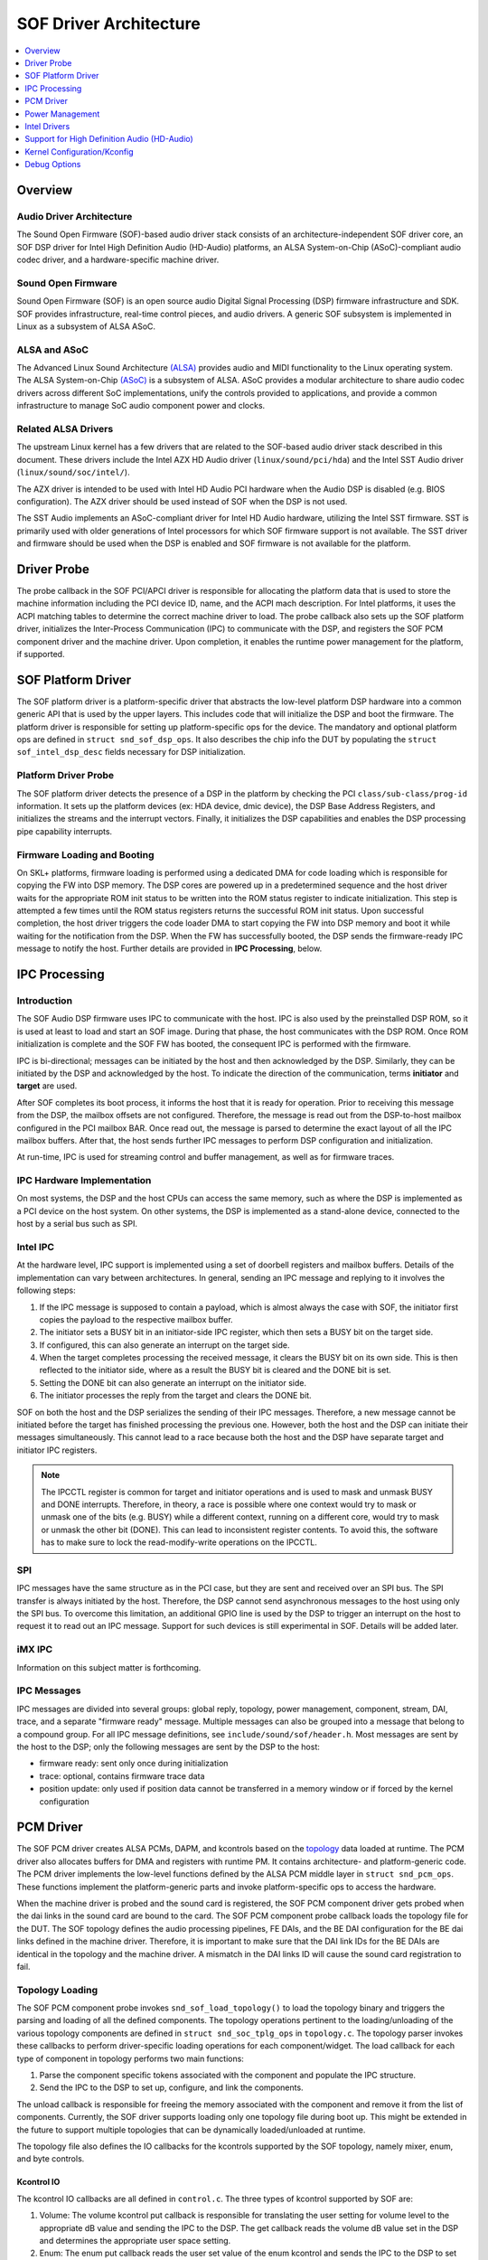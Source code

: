 .. _sof_driver_arch:

SOF Driver Architecture
#######################

.. contents::
   :local:
   :depth: 1

Overview
********

Audio Driver Architecture
=========================

The Sound Open Firmware (SOF)-based audio driver stack consists of an architecture-independent SOF driver core, an SOF DSP driver for Intel High Definition Audio (HD-Audio) platforms, an ALSA System-on-Chip (ASoC)-compliant audio codec driver, and a hardware-specific machine driver.

.. image:: images/sof-driver-arch-1.png

Sound Open Firmware
===================

Sound Open Firmware (SOF) is an open source audio Digital Signal Processing (DSP) firmware infrastructure and SDK. SOF provides infrastructure, real-time control pieces, and audio drivers. A generic SOF subsystem is implemented in Linux as a subsystem of ALSA ASoC.

.. image:: images/sof-driver-arch-2.png

ALSA and ASoC
=============

The Advanced Linux Sound Architecture `(ALSA) <https://www.alsa-project.org/wiki/Main_Page>`_ provides audio and MIDI functionality to the Linux operating system. The ALSA System-on-Chip `(ASoC) <https://alsa-project.org/wiki/ASoC>`_ is a subsystem of ALSA. ASoC provides a modular architecture to share audio codec drivers across different SoC implementations, unify the controls provided to applications, and provide a common infrastructure to manage SoC audio component power and clocks.

Related ALSA Drivers
====================

The upstream Linux kernel has a few drivers that are related to the SOF-based audio driver stack described in this document. These drivers include the Intel AZX HD Audio driver (``linux/sound/pci/hda``) and the Intel SST Audio driver (``linux/sound/soc/intel/``).

The AZX driver is intended to be used with Intel HD Audio PCI hardware when the Audio DSP is disabled (e.g. BIOS configuration). The AZX driver should be used instead of SOF when the DSP is not used.

The SST Audio implements an ASoC-compliant driver for Intel HD Audio hardware, utilizing the Intel SST firmware. SST is primarily used with older generations of Intel processors for which SOF firmware support is not available. The SST driver and firmware should be used when the DSP is enabled and SOF firmware is not available for the platform.

Driver Probe
************

The probe callback in the SOF PCI/APCI driver is responsible for allocating the platform data that is used to store the machine information including the PCI device ID, name, and the ACPI mach description. For Intel platforms, it uses the ACPI matching tables to determine the correct machine driver to load. The probe callback also sets up the SOF platform driver, initializes the Inter-Process Communication (IPC) to communicate with the DSP, and registers the SOF PCM component driver and the machine driver. Upon completion, it enables the runtime power management for the platform, if supported.

SOF Platform Driver
*******************

The SOF platform driver is a platform-specific driver that abstracts the low-level platform DSP hardware into a common generic API that is used by the upper layers. This includes code that will initialize the DSP and boot the firmware. The platform driver is responsible for setting up platform-specific ops for the device. The mandatory and optional platform ops are defined in ``struct snd_sof_dsp_ops``. It also describes the chip info the DUT by populating the ``struct sof_intel_dsp_desc`` fields necessary for DSP initialization.

Platform Driver Probe
=====================

The SOF platform driver detects the presence of a DSP in the platform by checking the PCI ``class/sub-class/prog-id`` information. It sets up the platform devices (ex: HDA device, dmic device), the DSP Base Address Registers, and initializes the streams and the interrupt vectors. Finally, it initializes the DSP capabilities and enables the DSP processing pipe capability interrupts.

Firmware Loading and Booting
============================

On SKL+ platforms, firmware loading is performed using a dedicated DMA for code loading which is responsible for copying the FW into DSP memory. The DSP cores are powered up in a predetermined sequence and the host driver waits for the appropriate ROM init status to be written into the ROM status register to indicate initialization. This step is attempted a few times until the ROM status registers returns the successful ROM init status. Upon successful completion, the host driver triggers the code loader DMA to start copying the FW into DSP memory and boot it while waiting for the notification from the DSP. When the FW has successfully booted, the DSP sends the firmware-ready IPC message to notify the host. Further details are provided in **IPC Processing**, below.

IPC Processing
**************

Introduction
============

The SOF Audio DSP firmware uses IPC to communicate with the host. IPC is also used by the preinstalled DSP ROM, so it is used at least to load and start an SOF image. During that phase, the host communicates with the DSP ROM. Once ROM initialization is complete and the SOF FW has booted, the consequent IPC is performed with the firmware.

IPC is bi-directional; messages can be initiated by the host and then acknowledged by the DSP. Similarly, they can be initiated by the DSP and acknowledged by the host. To indicate the direction of the communication, terms **initiator** and **target** are used.

After SOF completes its boot process, it informs the host that it is ready for operation. Prior to receiving this message from the DSP, the mailbox offsets are not configured. Therefore, the message is read out from the DSP-to-host mailbox configured in the PCI mailbox BAR. Once read out, the message is parsed to determine the exact layout of all the IPC mailbox buffers. After that, the host sends further IPC messages to perform DSP configuration and initialization.

At run-time, IPC is used for streaming control and buffer management, as well as for firmware traces.

IPC Hardware Implementation
===========================

On most systems, the DSP and the host CPUs can access the same memory, such as where the DSP is implemented as a PCI device on the host system. On other systems, the DSP is implemented as a stand-alone device, connected to the host by a serial bus such as SPI.

Intel IPC
=========

At the hardware level, IPC support is implemented using a set of doorbell
registers and mailbox buffers. Details of the implementation can vary between
architectures. In general, sending an IPC message and replying to it involves
the following steps:

#. If the IPC message is supposed to contain a payload, which is almost always the case with SOF, the initiator first copies the payload to the respective mailbox buffer.
#. The initiator sets a BUSY bit in an initiator-side IPC register, which then sets a BUSY bit on the target side.
#. If configured, this can also generate an interrupt on the target side.
#. When the target completes processing the received message, it clears the BUSY bit on its own side. This is then reflected to the initiator side, where as a result the BUSY bit is cleared and the DONE bit is set.
#. Setting the DONE bit can also generate an interrupt on the initiator side.
#. The initiator processes the reply from the target and clears the DONE bit.

SOF on both the host and the DSP serializes the sending of their IPC messages. Therefore, a new message cannot be initiated before the target has finished processing the previous one. However, both the host and the DSP can initiate their messages simultaneously. This cannot lead to a race because both the host and the DSP have separate target and initiator IPC registers.

.. note:: The IPCCTL register is common for target and initiator operations
   and is used to mask and unmask BUSY and DONE interrupts. Therefore, in
   theory, a race is possible where one context would try to mask or unmask
   one of the bits (e.g. BUSY) while a different context, running on a
   different core, would try to mask or unmask the other bit (DONE). This
   can lead to inconsistent register contents. To avoid this, the software
   has to make sure to lock the read-modify-write operations on the IPCCTL.

SPI
===

IPC messages have the same structure as in the PCI case, but they are sent and received over an SPI bus. The SPI transfer is always initiated by the host. Therefore, the DSP cannot send asynchronous messages to the host using only the SPI bus. To overcome this limitation, an additional GPIO line is used by the DSP to trigger an interrupt on the host to request it to read out an IPC message. Support for such devices is still experimental in SOF. Details will be added later.

iMX IPC
=======

Information on this subject matter is forthcoming.

IPC Messages
============

IPC messages are divided into several groups: global reply, topology, power management, component, stream, DAI, trace, and a separate "firmware ready" message. Multiple messages can also be grouped into a message that belong to a compound group. For all IPC message definitions, see ``include/sound/sof/header.h``. Most messages are sent by the host to the DSP; only the following messages are sent by the DSP to the host:

- firmware ready: sent only once during initialization
- trace: optional, contains firmware trace data
- position update: only used if position data cannot be transferred in a memory window or if forced by the kernel configuration

PCM Driver
**********

The SOF PCM driver creates ALSA PCMs, DAPM, and kcontrols based on the `topology <https://thesofproject.github.io/latest/developer_guides/topology/topology.html>`_ data loaded at runtime. The PCM driver also allocates buffers for DMA and registers with runtime PM. It contains architecture- and platform-generic code. The PCM driver implements the low-level functions defined by the ALSA PCM middle layer in ``struct snd_pcm_ops``. These functions implement the platform-generic parts and invoke platform-specific ops to access the hardware.

When the machine driver is probed and the sound card is registered, the SOF PCM component driver gets probed when the dai links in the sound card are bound to the card. The SOF PCM component probe callback loads the topology file for the DUT. The SOF topology defines the audio processing pipelines, FE DAIs, and the BE DAI configuration for the BE dai links defined in the machine driver. Therefore, it is important to make sure that the DAI link IDs for the BE DAIs are identical in the topology and the machine driver. A mismatch in the DAI links ID will cause the sound card registration to fail.

Topology Loading
================

The SOF PCM component probe invokes ``snd_sof_load_topology()`` to load the topology binary and triggers the parsing and loading of all the defined components. The topology operations pertinent to the loading/unloading of the various topology components are defined in ``struct snd_soc_tplg_ops`` in ``topology.c``. The topology parser invokes these callbacks to perform driver-specific loading operations for each component/widget. The load callback for each type of component in topology performs two main functions:

#. Parse the component specific tokens associated with the component and populate the IPC structure.
#. Send the IPC to the DSP to set up, configure, and link the components.

The unload callback is responsible for freeing the memory associated with the component and remove it from the list of components. Currently, the SOF driver supports loading only one topology file during boot up. This might be extended in the future to support multiple topologies that can be dynamically loaded/unloaded at runtime.

The topology file also defines the IO callbacks for the kcontrols supported by the SOF topology, namely mixer, enum, and byte controls.

Kcontrol IO
-----------

The kcontrol IO callbacks are all defined in ``control.c``. The three types of kcontrol supported by SOF are:

#. Volume: The volume kcontrol put callback is responsible for translating the user setting for volume level to the appropriate dB value and sending the IPC to the DSP. The get callback reads the volume dB value set in the DSP and determines the appropriate user space setting.
#. Enum: The enum put callback reads the user set value of the enum kcontrol and sends the IPC to the DSP to set the corresponding value in the FW. The get callback reads the enum value from the DSP and updates the user space setting.
#. Bytes: The byte control put callback is used for passing binary data from the user to the DSP FW. Depending on the size of the binary data being sent, the driver splits the data across multiple IPC messages. The FW is responsible for consolidating the data at the other end when the last segment of the data has been received from the host. The get callback gets the binary data from the DSP and passes it to the user space. As with the put callback, this is accomplished either in a single IPC or multiple IPCs, depending on the size of the binary data being read.

Stream Management
=================

The SOF PCM driver handles all stream control operations initiated by ALSA such as pcm open, close, hw_params, and trigger start/stop. It includes the code for the generic PCM operations while invoking the platform-specific callbacks to access the hardware.

PCM open/close
--------------

When a pcm is opened, the SOF pcm open ``ioctl`` assigns the stream for the host DMA and the stream is released when the pcm is closed.

PCM HW Params/Free
------------------

During the hw_params step, the SOF PCM driver performs the following operations:

#. Allocates audio buffer pages.
#. Invokes the platform-specific stream hw_params op. For SKL+ platforms, this involves decoupling host and link DMA engines, resetting the streams, setting up and programming the BDLs, and enabling the DMA interrupts.
#. Sends IPC to the FW to set up the stream params in the DSP.

The PCM free ``ioctl`` undoes the operations performed during hw_params.

PCM Trigger
-----------

When the trigger ``ioctl`` is invoked, the SOF PCM driver invokes the platform-specific stream trigger operation and then sends the corresponding stream trigger IPC message to the DSP. The platform-specific stream trigger operation is responsible for starting/stopping the stream DMA, depending on the trigger command being invoked.

PCM Prepare
-----------

The SOF PCM driver does not advertise ``SNDRV_PCM_INFO_RESUME`` in the runtime configuration for pcm streams. This means that upon resuming from system suspend, the streams that were active prior to suspend will be restarted instead of being resumed. Therefore, when restarting the suspended streams, the hw_params needs to set up again before triggering them. The SOF driver utilizes the prepare ``ioctl`` that is invoked upon resuming to determine if the hw_params needs to set up again or not.

Power Management
****************

Overview
========

The SOF framework implements the standard Linux kernel power management interface for devices. The SOF core exports the following standard methods:

- snd_sof_runtime_suspend()
- snd_sof_runtime_resume()
- snd_sof_suspend()
- snd_sof_resume()

On Intel HDA platforms, the PCI device registered in ``linux/sound/soc/sof/sof-pci-dev.c`` uses the above exported symbols to fill the Linux PM struct ``dev_pm_ops``.

SOF is configured to support both system sleep and runtime power management. In a typical configuration, the SOF device is runtime-suspended if no ALSA PCM streams are active and no ALSA mixer controls (kcontrols) are used by user space applications. Currently for Intel platforms, the only two power states supported for the DSP are D0 (DSP is on) and D3 (DSP is powered off).

Suspend Flow
============

- Firmware trace is released (if enabled).
- Debugfs state is cached (if enabled, affects debugfs nodes linked to DSP memory that will lose its state in suspend).
- Context-save IPC (SAVE_CTX) message is sent to firmware to notify the DSP of upcoming D3 entry.
- DSP-specific suspend flow is run.

  - On the Intel HDA; this involves logic to reset the HDA controller, disable IRQs, and power down the DSP cores.
  - Runtime and system suspend flows have their own code paths.

Resume Flow
===========

- DSP specific resume flow.

  - On Intel HDA, this involves logic to take the HDA controller out of reset, power up the DSP cores, and enable IRQs.
  - Runtime and system resume flows have their own code paths.

- Firmware boot
- Firmware trace is re-enabled (if configured).
- Existing PCM pipelines are restored to the firmware, using cached data maintained in the SOF driver (see sof_restore_pipelines()).
- Kcontrol values are restored from the cached data.
- Resume is completed by notifying the firmware with the Context Restored (CTX_RESTORE) IPC message.


Interaction with Codec Drivers
==============================

The audio codec drivers (compliant with the ALSA ASoC framework) are created as children of the SOF platform device in the Linux device hierarchy. While the codec drivers (located typically under ``linux/sound/soc/codecs/``) manage their power flows independently, the parent-child relationship guarantees ordering between SOF platform device and the codecs. For suspend, the codecs are suspended before the SOF platform device and, similarly for resume, the platform driver is resumed first and then the codec driver.

Intel Drivers
*************

Intel HDA SOF DSP Platform Driver
=================================

SOF implementation for Intel platforms is performed by the DSP Platform drivers. A platform driver implements the generic SOF ``struct snd_sof_dsp_ops`` interface, including functions such as doorbell, IPC messages send and receive, firmware load, and power up/down. The platform implements these methods for a given hardware target. The Intel platform drivers are located in the ``linux/sound/soc/sof/intel/`` folder of the Linux kernel tree.

Intel HDA DSP Driver for CNL/CML/WHL
====================================

The hardware interface for the Cannon Lake, Comet Lake, and Whiskey Lake platforms are defined in the ``linux/sound/soc/sof/intel/cnl.c`` file. For simplicity, all three platforms will be addressed with the CNL acronym in this section. This file defines the DSP ops required for initializing the SOF driver. Most of the DSP ops for the CNL are shared with the other Intel HDA platforms such as APL. The key changes in the CNL DSP driver are the doorbell registers and the corresponding IPC IRQ implementation.

Intel Machine Drivers
=====================

The ALSA SoC Layer (ASoC) includes machine drivers. A machine driver glues together various software components (e.g. drivers for codecs, platforms, and digital audio interfaces), describes the relationships between the components, and registers the result as an ALSA sound card to the kernel. A machine driver can be generic, handling a family of similar systems, or can be very specific, targeting a single product.

A set of machine drivers is included in the Linux kernel and provides support for a variety of systems with the Intel Audio DSP. These drivers are located in ``linux/soc/intel/boards``. The generic SOF HD-Audio machine driver (``skl_hda_dsp_generic.c``) can handle any system that meets the following criteria:

- HDMI/DP codec in Intel Graphics
- Optional: 1 external HDA codec
- Optional: 1 to 4 digital microphones directly connected to PCH (not via codec)

If the system has any I2S audio codecs or MIPI SoundWire codecs, the generic HD-Audio machine driver cannot be used and a dedicated machine driver is required instead.

.. note:: Some existing machine drivers were previously developed for Intel closed source audio firmware (SST firmware, Intel® Smart Sound Technology). The SOF platform driver works with the existing machine drivers and requires no changes. The one big difference, though, is that the SOF PCM driver ignores the FE DAI links defined in the machine driver and overrides them with the ones defined in the SOF topology.

Support for High Definition Audio (HD-Audio)
********************************************

Generic HD-Audio Support
========================

The Intel HD Audio controller is the standard audio host controller widely adopted in the PC platform; the industry standard Intel HD Audio driver software is available for Linux-based OSs. This driver is often referred to as the legacy HD-Audio driver. HDA DMA is used to transmit data between the host memory and the HD-A bus, and then to the external HDA codecs.

On Intel’s platforms after Skylake (SKL+ platforms), the HDA controller is converged with the Audio DSP, and the HDA DMA is split into two parts, the host DMA and the link DMA. The host DMA is used to transmit data between the host memory and DSP memory so data can be processed by DSP firmware. The link DMA is used to transmit data between the DSP memory and the ``HDA/iDisp/I2S/SoundWire`` bus (and then to the ``HDA/HDMI/I2S/SoundWire`` codecs). The SOF driver plus firmware can support this HDA DSP-converged architecture.

In the Linux ALSA framework, use of the audio DSP is optional. The common HDA library (hdac library, in ``sound/hda/``) is designed for both legacy HDA and HDA via Audio DSP support. It implements the HDA framework-level support, including the HDA bus, the HDA controller, and the HDA stream management.

In SOF, the HDA driver (``sound/soc/sof/intel/hda*.c``) uses the hdac library to initialize the HDA bus and controller, probe codecs, and add SOF-specific stream management. Please note that HDA controller initialization and stream management are mandatory for Intel SKL+ platforms even if no HDA/HDMI-codec support is required, because the host DMA and stream control registers are part of HDA controller.

The Legacy HD-Audio driver and SOF driver can coexist in one Linux distribution. The ``snd-intel-dspcfg`` kernel driver implements logic to select the correct driver based on ACPI table contents and platform capabilities detected at runtime. For example, if no specific configuration is defined in ACPI tables and digital microphones are directly attached to the PCH (Intel Platform Control Hub), an audio DSP is required and thus the SOF driver is chosen automatically.

HD-Audio Codec Support
======================

In ASoC, the HD-Audio codec is implemented in ``hdac_hda.c`` in the ``soc/codec`` directory. It reuses the legacy HD-Audio codec driver and implements the features required by ASoC, such as registering the audio codec component driver, dapm routes, and codec dai operators. Three dai links are supported: Analog, Digital, and Alt Analog codec dai. Since power management is implemented in the legacy hda codec driver, there is no PM function in this codec driver.

Display Audio Support
=====================

SOF also supports the Intel i915 audio codec driver. The Intel HDMI audio codec driver supports HDMI audio, Single Stream Transport (SST) Display Port (DP) audio, and Multi Stream Transport (MST) DP audio. It fully supports 3+ PCM playback streams; it does not support capture streams.

When an HDMI/DP display with audio support is connected, it is attached to a free ALSA PCM node from the pool of nodes reserved for HDMI. The status of HDMI/DP PCM connections is exposed via the ALSA mixer card controls **HDMI/DP,pcm=X Jack**, where X is the PCM device number. When a connection is detected, another ALSA mixer PCM control, **name='ELD',device=X**, describes the connected monitor. This data is formatted as ELD data (**EDID Like Data**, where EDID is Extended Display Identification Data), as defined in the `HDA <https://www.intel.com/content/dam/www/public/us/en/documents/product-specifications/high-definition-audio-specification.pdf>`_ specification.

Starting with Linux kernel version 5.5, HDMI/DP audio is implemented with an architecture that is similar to other HDA codecs. Implementation of the HDMI/DP codec is in ``snd-hda-codec-hdmi`` (``sound/pci/hda/patch_hdmi.c``).

In older versions of Linux, a dedicated codec driver was used (``sound/soc/codec/hdac_hdmi.c``) but is now deprecated.

Dependency on Intel Graphics Driver (i915)
------------------------------------------

The HDMI/DP audio codec is integrated in the graphics card. This means the SOF HDMI/DP audio codec driver directly depends on the Intel i915 graphic driver.

The graphics driver and the HDMI/DP audio codec driver use the “component” model to handle the upper communication between the graphics driver and the audio driver. The graphics driver is bound to the audio driver as a component. This interface is used to request power, clocks, get notifications of monitor connection changes, and to get access to auxiliary information about the monitor. The main structure that is used in the graphic and audio communication is ``struct drm_audio_component``. Refer to ``drm_audio_component.h`` for more information on the structure.

The graphics card includes an Audio Power Domain which is dedicated to the audio power setting. Any audio operation on the HDMI/DP audio codec requires the Audio Power Domain to be turned on. After an operation, the audio driver should turn off the Audio Power Domain. The HDMI/DP audio codec clock domain is located in the graphic card. Whenever the audio sample rate/bit rate is changed, the audio driver requires the graphic driver to modify the clock setting correspondingly.

Audio for DisplayPort Multi-Stream Transport (DP-MST)
-----------------------------------------------------

The Multi-Stream Transport (DP-MST) feature was first introduced in the DP 1.2 specification. It allows graphics to transfer multiple streams on a single connection. In a typical implementation, the multiplexed stream is terminated at a DP-MST hub which routes the individual streams into separate displays.

The SOF HDMI/DP audio codec driver handles DP-MST audio streams transparently, and a DP-MST is treated in a similar way as any HDMI or DP-SST stream.

.. note:: With Linux kernel versions 5.4 and older, the HDMI/DP implementation is using another codec driver and DP-MST interface to user-space is difference. With the old codec implementation, user-space software can determine the connection matrix between the monitors and the DP-MST port though **Pin#n-Port#m Mux** kcontrols in the alsamixer tool.

Kernel Configuration/Kconfig
****************************

Refer to the `README <https://github.com/thesofproject/kconfig/blob/master/README.md/>`_ file of the SOF kconfig `repository <https://github.com/thesofproject/kconfig/>`_.

Debug Options
*************

SOF provides multiple options to enable developers to quickly bring up new platforms and debug errors/crashes that occur during audio test cases. The most notable ones are as below:

Nocodec Mode
============

The no-codec mode is specifically meant for speeding up the process of bringing up SOF on new platforms. This mode enables developers to quickly verify basic audio functionality on the available Digital Audio Interfaces (DAI) on the platform. This is also useful to rule out issues due to potential errors in the codec drivers.

Debugfs
=======

SOF exposes several memory windows to the user space through the kernel debugfs filesystem. Developers can read or dump out the contents of these debugfs entries to infer the state of the DSP in case of a panic or a crash. Some of the most useful debugfs entries SOF exposes are mailbox, exception, and trace.

Firmware Tracing
================

The tracing feature in the SOF firmware allows the DSP to send trace messages to the host. This tracing feature fills in for the lack of a printf feature while executing firmware code on the DSP. The host configures and sets up the DMA buffer for receiving the trace messages from the DSP. Once the trace DMA triggers, the DSP periodically initiates a DMA transfer to copy over the trace messages to the host. These messages can then be parsed using the sof-logger utility which prints out the messages in chronological order.

More information is available in the firmware debuggability sections for :ref:`dbg-traces` and :ref:`dbg-logger`.

IPC Flooding
============

The IPC flooding feature is useful to determine the throughput when sending IPCs from the host to the DSP at a very high rate. It is also useful for exposing race conditions which might cause IPC timeouts to occur. Two available options allow the user to either flood the DSP with a specified number of IPCs or flood the DSP with IPCs for the specified duration.

Force IPC Position
==================

Sending position update IPC from the firmware to the host is a generic method to generate period interrupts to meet the requirement from the ALSA IRQ mode (e.g. ``snd_pcm_period_elapsed()``). On some HDA-integrated platforms (e.g. Intel SKL+ ones), this interrupt can be generated using the `HDA <https://www.intel.com/content/dam/www/public/us/en/documents/product-specifications/high-definition-audio-specification.pdf>`_ period IOC (interrupt on complete) and the real-time buffer pointers can be read back from the DPIB (DMA Pointer In Buffer). On these platforms, the position update IPC is only the fallback choice and is not used by default.

In order to debug issues with IOC/DPIB, the force IPC position kernel debug config can be selected. On Intel SKL- platforms, the stream position update IPC is used whether or not this option is selected.